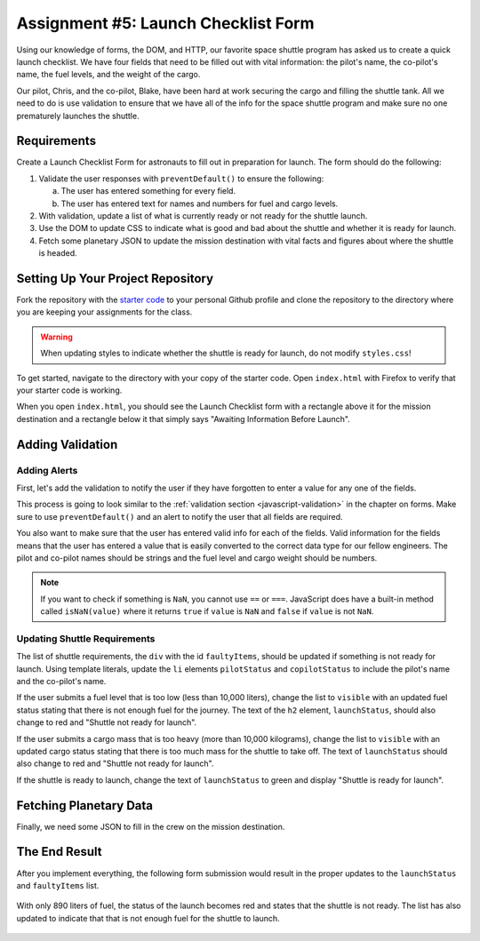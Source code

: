 Assignment #5: Launch Checklist Form
====================================

Using our knowledge of forms, the DOM, and HTTP, our favorite space shuttle program has asked us to create a quick launch checklist.
We have four fields that need to be filled out with vital information: the pilot's name, the co-pilot's name, the fuel levels, and the weight of the cargo.

Our pilot, Chris, and the co-pilot, Blake, have been hard at work securing the cargo and filling the shuttle tank. All we need to do is use validation to ensure that we have all of the info for the space shuttle program and make sure no one prematurely launches the shuttle.

Requirements
------------

Create a Launch Checklist Form for astronauts to fill out in preparation for launch.
The form should do the following:

1. Validate the user responses with ``preventDefault()`` to ensure the following:

   a. The user has entered something for every field.
   b. The user has entered text for names and numbers for fuel and cargo levels.

2. With validation, update a list of what is currently ready or not ready for the shuttle launch.
3. Use the DOM to update CSS to indicate what is good and bad about the shuttle and whether it is ready for launch.
4. Fetch some planetary JSON to update the mission destination with vital facts and figures about where the shuttle is headed. 

Setting Up Your Project Repository
----------------------------------

Fork the repository with the `starter code <https://github.com/LaunchCodeEducation/Launch-Checklist-Form/>`_ to your personal Github profile and clone the repository to the directory where you are keeping your assignments for the class.

.. warning::

   When updating styles to indicate whether the shuttle is ready for launch, do not modify ``styles.css``!

To get started, navigate to the directory with your copy of the starter code. Open ``index.html`` with Firefox to verify that your starter code is working.

When you open ``index.html``, you should see the Launch Checklist form with a rectangle above it for the mission destination and a rectangle below it that simply says "Awaiting Information Before Launch".

.. figure:: figures/form-starting-point.png
   :alt: Image showing the form and the box stating that more information is needed before launch.

Adding Validation
-----------------

Adding Alerts
^^^^^^^^^^^^^

First, let's add the validation to notify the user if they have forgotten to enter a value for any one of the fields.

This process is going to look similar to the :ref:`validation section <javascript-validation>` in the chapter on forms. 
Make sure to use ``preventDefault()`` and an alert to notify the user that all fields are required.

You also want to make sure that the user has entered valid info for each of the fields.
Valid information for the fields means that the user has entered a value that is easily converted to the correct data type for our fellow engineers.
The pilot and co-pilot names should be strings and the fuel level and cargo weight should be numbers.

.. note:: 

   If you want to check if something is ``NaN``, you cannot use ``==`` or ``===``.
   JavaScript does have a built-in method called ``isNaN(value)`` where it returns ``true`` if ``value`` is ``NaN`` and ``false`` if ``value`` is not ``NaN``.

Updating Shuttle Requirements
^^^^^^^^^^^^^^^^^^^^^^^^^^^^^

The list of shuttle requirements, the ``div`` with the id ``faultyItems``, should be updated if something is not ready for launch. 
Using template literals, update the ``li`` elements ``pilotStatus`` and ``copilotStatus`` to include the pilot's name and the co-pilot's name.

If the user submits a fuel level that is too low (less than 10,000 liters), change the list to ``visible`` with an updated fuel status stating that there is not enough fuel for the journey.
The text of the ``h2`` element, ``launchStatus``, should also change to red and "Shuttle not ready for launch".

If the user submits a cargo mass that is too heavy (more than 10,000 kilograms), change the list to ``visible`` with an updated cargo status stating that there is too much mass for the shuttle to take off.
The text of ``launchStatus`` should also change to red and "Shuttle not ready for launch".

If the shuttle is ready to launch, change the text of ``launchStatus`` to green and display "Shuttle is ready for launch".

Fetching Planetary Data
-----------------------

Finally, we need some JSON to fill in the crew on the mission destination.

The End Result
--------------

After you implement everything, the following form submission would result in the proper updates to the ``launchStatus`` and ``faultyItems`` list.

.. figure:: figures/form-fields-ready.png
   :alt: Image showing the user is submitting a form with Chris as the pilot, Blake as the co-pilot, 890 liters as the fuel level, and 178 kilograms as the cargo mass.

With only 890 liters of fuel, the status of the launch becomes red and states that the shuttle is not ready. 
The list has also updated to indicate that that is not enough fuel for the shuttle to launch.

.. figure:: figures/form-submission-result.png
   :alt: Image showing the updates to the faulty items list and the launch status.